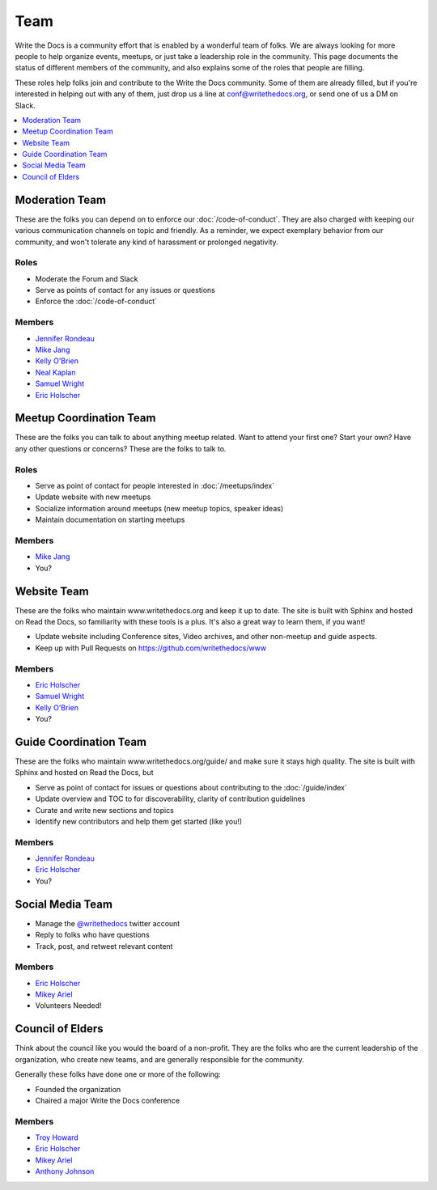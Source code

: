 Team
====

Write the Docs is a community effort that is enabled by a wonderful team of folks.
We are always looking for more people to help organize events,
meetups,
or just take a leadership role in the community.
This page documents the status of different members of the community,
and also explains some of the roles that people are filling.

These roles help folks join and contribute to the Write the Docs community. 
Some of them are already filled,
but if you're interested in helping out with any of them,
just drop us a line at conf@writethedocs.org,
or send one of us a DM on Slack.

.. contents::
   :local:
   :backlinks: none
   :depth: 1

Moderation Team
---------------

These are the folks you can depend on to enforce our :doc:`/code-of-conduct`.
They are also charged with keeping our various communication channels on topic and friendly.
As a reminder,
we expect exemplary behavior from our community,
and won't tolerate any kind of harassment or prolonged negativity.

Roles
`````

* Moderate the Forum and Slack
* Serve as points of contact for any issues or questions
* Enforce the :doc:`/code-of-conduct`

Members
```````

* `Jennifer Rondeau <https://twitter.com/bradamante>`_
* `Mike Jang <https://twitter.com/TheMikeJang>`_
* `Kelly O'Brien <https://twitter.com/OBrienEditorial>`_
* `Neal Kaplan <https://twitter.com/NealKaplan>`_
* `Samuel Wright <https://twitter.com/plaindocs>`_
* `Eric Holscher <https://twitter.com/ericholscher>`_

Meetup Coordination Team
-----------------------

These are the folks you can talk to about anything meetup related.
Want to attend your first one?
Start your own?
Have any other questions or concerns?
These are the folks to talk to.

Roles
`````

* Serve as point of contact for people interested in :doc:`/meetups/index`
* Update website with new meetups
* Socialize information around meetups (new meetup topics, speaker ideas)
* Maintain documentation on starting meetups

Members
```````

* `Mike Jang <https://twitter.com/TheMikeJang>`_
* You?

Website Team
------------

These are the folks who maintain www.writethedocs.org and keep it up to date.
The site is built with Sphinx and hosted on Read the Docs,
so familiarity with these tools is a plus.
It's also a great way to learn them,
if you want!

* Update website including Conference sites, Video archives, and other non-meetup and guide aspects.
* Keep up with Pull Requests on https://github.com/writethedocs/www

Members
```````

* `Eric Holscher <https://twitter.com/ericholscher>`_
* `Samuel Wright <https://twitter.com/plaindocs>`_
* `Kelly O'Brien <https://twitter.com/OBrienEditorial>`_
* You?

Guide Coordination Team
-----------------------

These are the folks who maintain www.writethedocs.org/guide/ and make sure it stays high quality.
The site is built with Sphinx and hosted on Read the Docs,
but

* Serve as point of contact for issues or questions about contributing to the :doc:`/guide/index`
* Update overview and TOC to for discoverability, clarity of contribution guidelines
* Curate and write new sections and topics
* Identify new contributors and help them get started (like you!)

Members
```````

* `Jennifer Rondeau <https://twitter.com/bradamante>`_
* `Eric Holscher <https://twitter.com/ericholscher>`_
* You?

Social Media Team
-----------------

* Manage the `@writethedocs <https://twitter.com/writethedocs>`_ twitter account
* Reply to folks who have questions
* Track, post, and retweet relevant content

Members
```````

* `Eric Holscher <https://twitter.com/ericholscher>`_
* `Mikey Ariel <https://twitter.com/thatdocslady>`_
* Volunteers Needed!

Council of Elders
-----------------

Think about the council like you would the board of a non-profit.
They are the folks who are the current leadership of the organization,
who create new teams,
and are generally responsible for the community.

Generally these folks have done one or more of the following:

* Founded the organization
* Chaired a major Write the Docs conference

Members
```````

* `Troy Howard <https://twitter.com/thoward37>`_
* `Eric Holscher <https://twitter.com/ericholscher>`_
* `Mikey Ariel <https://twitter.com/thatdocslady>`_
* `Anthony Johnson <https://twitter.com/agjhnsn>`_